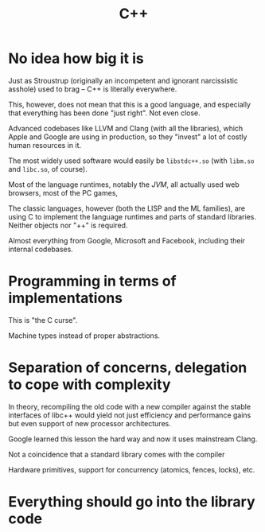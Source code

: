 #+TITLE: C++

* No idea how big it is

Just as Stroustrup (originally an incompetent and ignorant narcissistic asshole) used to brag -- C++ is literally everywhere.

This, however, does not mean that this is a good language, and especially that everything has been done "just right". Not even close.

Advanced codebases like LLVM and Clang (with all the libraries), which Apple and Google are using in production, so they "invest" a lot of costly human resources in it.

The most widely used software would easily be ~libstdc++.so~ (with ~libm.so~ and ~libc.so~, of course).

Most of the language runtimes, notably the /JVM/, all actually used web browsers, most of the PC games,

The classic languages, however (both the LISP and the ML families), are using C to implement the language runtimes and parts of standard libraries. Neither objects nor "++" is required.

Almost everything from Google, Microsoft and Facebook, including their internal codebases.

* Programming in terms of implementations
This is "the C curse".

Machine types instead of proper abstractions.

* Separation of concerns, delegation to cope with complexity
In theory, recompiling the old code with a new compiler against the stable interfaces of libc++ would yield not just efficiency and performance gains but even support of new processor architectures.

Google learned this lesson the hard way and now it uses mainstream Clang.


Not a coincidence that a standard library comes with the compiler

Hardware primitives, support for concurrency (atomics, fences, locks), etc.

* Everything should go into the library code
